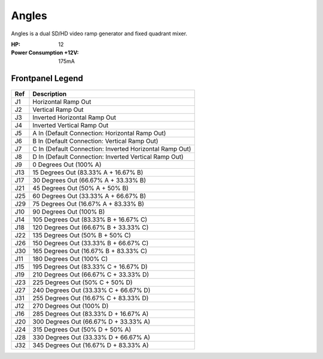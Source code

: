 Angles
==========================================

.. image:: lzxart/Angles/Frontpanel.png
    :height: 600

Angles is a dual SD/HD video ramp generator and fixed quadrant mixer.

:HP: 12
:Power Consumption +12V: 175mA

Frontpanel Legend
-----------------------

.. figure:: lzxart/Angles/Legend.png
   :height: 600
   :alt: Angles frontpanel legend
   
+-----------------------+-------------------------------------------------------------------+
| Ref                   | Description                                                       | 
+=======================+===================================================================+
| J1                    | Horizontal Ramp Out                                               |
+-----------------------+-------------------------------------------------------------------+
| J2                    | Vertical Ramp Out                                                 |
+-----------------------+-------------------------------------------------------------------+
| J3                    | Inverted Horizontal Ramp Out                                      |
+-----------------------+-------------------------------------------------------------------+
| J4                    | Inverted Vertical Ramp Out                                        |
+-----------------------+-------------------------------------------------------------------+
| J5                    | A In (Default Connection: Horizontal Ramp Out)                    |
+-----------------------+-------------------------------------------------------------------+
| J6                    | B In (Default Connection: Vertical Ramp Out)                      |
+-----------------------+-------------------------------------------------------------------+
| J7                    | C In (Default Connection: Inverted Horizontal Ramp Out)           |
+-----------------------+-------------------------------------------------------------------+
| J8                    | D In (Default Connection: Inverted Vertical Ramp Out)             |
+-----------------------+-------------------------------------------------------------------+
| J9                    | 0 Degrees Out (100% A)                                            |
+-----------------------+-------------------------------------------------------------------+
| J13                   | 15 Degrees Out (83.33% A + 16.67% B)                              |
+-----------------------+-------------------------------------------------------------------+
| J17                   | 30 Degrees Out (66.67% A + 33.33% B)                              |
+-----------------------+-------------------------------------------------------------------+
| J21                   | 45 Degrees Out (50% A + 50% B)                                    |
+-----------------------+-------------------------------------------------------------------+
| J25                   | 60 Degrees Out (33.33% A + 66.67% B)                              |
+-----------------------+-------------------------------------------------------------------+
| J29                   | 75 Degrees Out (16.67% A + 83.33% B)                              |
+-----------------------+-------------------------------------------------------------------+
| J10                   | 90 Degrees Out (100% B)                                           |
+-----------------------+-------------------------------------------------------------------+
| J14                   | 105 Degrees Out (83.33% B + 16.67% C)                             |
+-----------------------+-------------------------------------------------------------------+
| J18                   | 120 Degrees Out (66.67% B + 33.33% C)                             |
+-----------------------+-------------------------------------------------------------------+
| J22                   | 135 Degrees Out (50% B + 50% C)                                   |
+-----------------------+-------------------------------------------------------------------+
| J26                   | 150 Degrees Out (33.33% B + 66.67% C)                             |
+-----------------------+-------------------------------------------------------------------+
| J30                   | 165 Degrees Out (16.67% B + 83.33% C)                             |
+-----------------------+-------------------------------------------------------------------+
| J11                   | 180 Degrees Out (100% C)                                          |
+-----------------------+-------------------------------------------------------------------+
| J15                   | 195 Degrees Out (83.33% C + 16.67% D)                             |
+-----------------------+-------------------------------------------------------------------+
| J19                   | 210 Degrees Out (66.67% C + 33.33% D)                             |
+-----------------------+-------------------------------------------------------------------+
| J23                   | 225 Degrees Out (50% C + 50% D)                                   |
+-----------------------+-------------------------------------------------------------------+
| J27                   | 240 Degrees Out (33.33% C + 66.67% D)                             |
+-----------------------+-------------------------------------------------------------------+
| J31                   | 255 Degrees Out (16.67% C + 83.33% D)                             |
+-----------------------+-------------------------------------------------------------------+
| J12                   | 270 Degrees Out (100% D)                                          |
+-----------------------+-------------------------------------------------------------------+
| J16                   | 285 Degrees Out (83.33% D + 16.67% A)                             |
+-----------------------+-------------------------------------------------------------------+
| J20                   | 300 Degrees Out (66.67% D + 33.33% A)                             |
+-----------------------+-------------------------------------------------------------------+
| J24                   | 315 Degrees Out (50% D + 50% A)                                   |
+-----------------------+-------------------------------------------------------------------+
| J28                   | 330 Degrees Out (33.33% D + 66.67% A)                             |
+-----------------------+-------------------------------------------------------------------+
| J32                   | 345 Degrees Out (16.67% D + 83.33% A)                             |
+-----------------------+-------------------------------------------------------------------+
